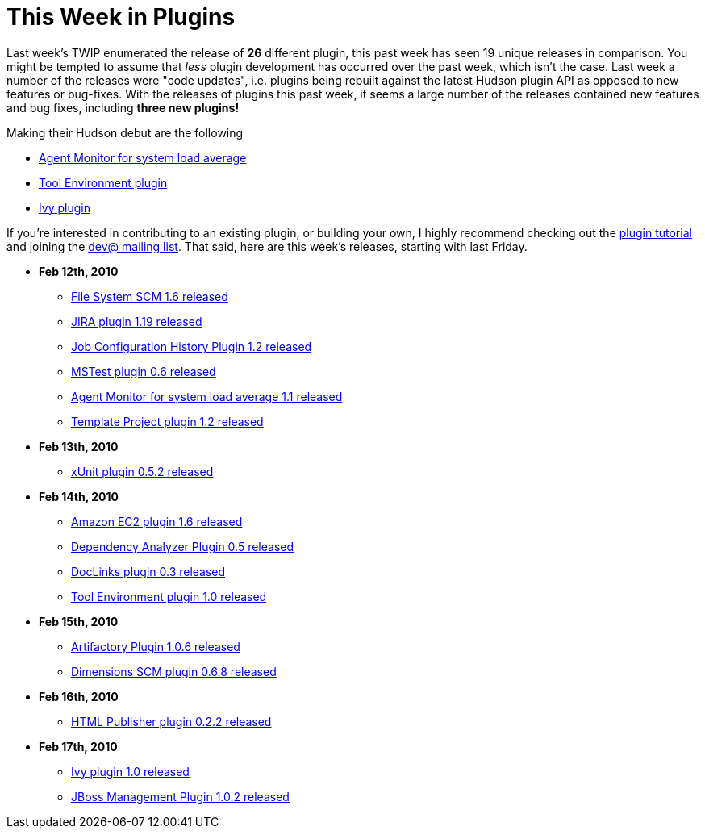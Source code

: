 = This Week in Plugins
:page-tags: infrastructure , feedback
:page-author: rtyler

Last week's TWIP enumerated the release of *26* different plugin, this past week has seen 19 unique releases in comparison. You might be tempted to assume that _less_ plugin development has occurred over the past week, which isn't the case. Last week a number of the releases were "code updates", i.e. plugins being rebuilt against the latest Hudson plugin API as opposed to new features or bug-fixes. With the releases of plugins this past week, it seems a large number of the releases contained new features and bug fixes, including *three new plugins!*

Making their Hudson debut are the following

* https://plugins.jenkins.io/systemloadaverage-monitor[Agent Monitor for system load average]
* https://plugins.jenkins.io/toolenv[Tool Environment plugin]
* https://plugins.jenkins.io/ivy[Ivy plugin]

If you're interested in contributing to an existing plugin, or building your own, I highly recommend checking out the https://wiki.jenkins.io/display/JENKINS/Plugin+tutorial[plugin tutorial] and joining the https://hudson.dev.java.net/servlets/ProjectMailingListList[dev@ mailing list]. That said, here are this week's releases, starting with last Friday.

* *Feb 12th, 2010*
 ** https://plugins.jenkins.io/filesystem_scm[File System SCM 1.6 released]
 ** https://plugins.jenkins.io/jira[JIRA plugin 1.19 released]
 ** https://plugins.jenkins.io/jobconfighistory[Job Configuration History Plugin 1.2 released]
 ** https://plugins.jenkins.io/mstest[MSTest plugin 0.6 released]
 ** https://plugins.jenkins.io/systemloadaverage-monitor[Agent Monitor for system load average 1.1 released]
 ** https://plugins.jenkins.io/template-project[Template Project plugin 1.2 released]
* *Feb 13th, 2010*
 ** https://plugins.jenkins.io/xunit[xUnit plugin 0.5.2 released]
* *Feb 14th, 2010*
 ** https://plugins.jenkins.io/ec2[Amazon EC2 plugin 1.6 released]
 ** https://plugins.jenkins.io/dependencyanalyzer[Dependency Analyzer Plugin 0.5 released]
 ** https://plugins.jenkins.io/doclinks[DocLinks plugin 0.3 released]
 ** https://plugins.jenkins.io/toolenv[Tool Environment plugin 1.0 released]
* *Feb 15th, 2010*
 ** https://plugins.jenkins.io/artifactory[Artifactory Plugin 1.0.6 released]
 ** https://plugins.jenkins.io/dimensions[Dimensions SCM plugin 0.6.8 released]
* *Feb 16th, 2010*
 ** https://plugins.jenkins.io/htmlpublisher[HTML Publisher plugin 0.2.2 released]
* *Feb 17th, 2010*
 ** https://plugins.jenkins.io/ivy[Ivy plugin 1.0 released]
 ** https://plugins.jenkins.io/jboss[JBoss Management Plugin 1.0.2 released]
// break
